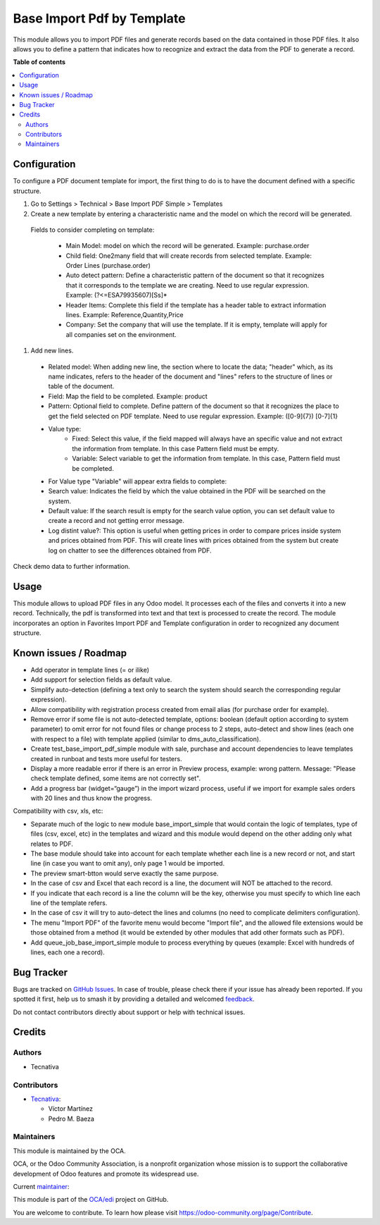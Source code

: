 ===========================
Base Import Pdf by Template
===========================

.. 
   !!!!!!!!!!!!!!!!!!!!!!!!!!!!!!!!!!!!!!!!!!!!!!!!!!!!
   !! This file is generated by oca-gen-addon-readme !!
   !! changes will be overwritten.                   !!
   !!!!!!!!!!!!!!!!!!!!!!!!!!!!!!!!!!!!!!!!!!!!!!!!!!!!
   !! source digest: sha256:c5a545969928ae054369a3a56f0f7640174f2b777285020abe525496f4c5f71b
   !!!!!!!!!!!!!!!!!!!!!!!!!!!!!!!!!!!!!!!!!!!!!!!!!!!!

.. |badge1| image:: https://img.shields.io/badge/maturity-Beta-yellow.png
    :target: https://odoo-community.org/page/development-status
    :alt: Beta
.. |badge2| image:: https://img.shields.io/badge/licence-AGPL--3-blue.png
    :target: http://www.gnu.org/licenses/agpl-3.0-standalone.html
    :alt: License: AGPL-3
.. |badge3| image:: https://img.shields.io/badge/github-OCA%2Fedi-lightgray.png?logo=github
    :target: https://github.com/OCA/edi/tree/15.0/base_import_pdf_by_template
    :alt: OCA/edi
.. |badge4| image:: https://img.shields.io/badge/weblate-Translate%20me-F47D42.png
    :target: https://translation.odoo-community.org/projects/edi-15-0/edi-15-0-base_import_pdf_by_template
    :alt: Translate me on Weblate
.. |badge5| image:: https://img.shields.io/badge/runboat-Try%20me-875A7B.png
    :target: https://runboat.odoo-community.org/builds?repo=OCA/edi&target_branch=15.0
    :alt: Try me on Runboat

|badge1| |badge2| |badge3| |badge4| |badge5|

This module allows you to import PDF files and generate records based on the data
contained in those PDF files.
It also allows you to define a pattern that indicates how to recognize and extract
the data from the PDF to generate a record.

**Table of contents**

.. contents::
   :local:

Configuration
=============

To configure a PDF document template for import, the first thing to do is to have the
document defined with a specific structure.

#. Go to Settings > Technical > Base Import PDF Simple > Templates
#. Create a new template by entering a characteristic name and the model on which
   the record will be generated.

  Fields to consider completing on template:

    - Main Model: model on which the record will be generated. Example: purchase.order
    - Child field: One2many field that will create records from selected template.
      Example: Order Lines (purchase.order)
    - Auto detect pattern: Define a characteristic pattern of the document so that
      it recognizes that it corresponds to the template we are creating. Need to use
      regular expression. Example: (?<=ESA79935607)[\S\s]*
    - Header Items: Complete this field if the template has a header table to extract
      information lines. Example: Reference,Quantity,Price
    - Company: Set the company that will use the template. If it is empty, template
      will apply for all companies set on the environment.

#. Add new lines.

  - Related model: When adding new line, the section where to locate the data; "header"
    which, as its name indicates, refers to the header of the document and "lines" refers
    to the structure of lines or table of the document.
  - Field: Map the field to be completed. Example: product
  - Pattern: Optional field to complete. Define pattern of the document so that it
    recognizes the place to get the field selected on PDF template. Need to use regular
    expression. Example: ([0-9]{7}) [0-7]{1}
  - Value type:
      - Fixed: Select this value, if the field mapped will always have an specific
        value and not extract the information from template. In this case Pattern field
        must be empty.
      - Variable: Select variable to get the information from template. In this case,
        Pattern field must be completed.
  - For Value type "Variable" will appear extra fields to complete:
  - Search value: Indicates the field by which the value obtained in the PDF will
    be searched on the system.
  - Default value: If the search result is empty for the search value option, you
    can set default value to create a record and not getting error message.
  - Log distint value?: This option is useful when getting prices in order to
    compare prices inside system and prices obtained from PDF. This will create lines
    with prices obtained from the system but create log on chatter to see the
    differences obtained from PDF.

Check demo data to further information.

Usage
=====

This module allows to upload PDF files in any Odoo model. It processes each of the files
and converts it into a new record.
Technically, the pdf is transformed into text and that text is processed to create the
record.
The module incorporates an option in Favorites Import PDF and Template configuration in
order to recognized any document structure.

Known issues / Roadmap
======================

- Add operator in template lines (= or ilike)
- Add support for selection fields as default value.
- Simplify auto-detection (defining a text only to search the system should search the
  corresponding regular expression).
- Allow compatibility with registration process created from email alias (for purchase
  order for example).
- Remove error if some file is not auto-detected template, options: boolean (default
  option according to system parameter) to omit error for not found files or change
  process to 2 steps, auto-detect and show lines (each one with respect to a file) with
  template applied (similar to dms_auto_classification).
- Create test_base_import_pdf_simple module with sale, purchase and account dependencies
  to leave templates created in runboat and tests more useful for testers.
- Display a more readable error if there is an error in Preview process, example: wrong
  pattern. Message: "Please check template defined, some items are not correctly set".
- Add a progress bar (widget=“gauge”) in the import wizard process, useful if we import
  for example sales orders with 20 lines and thus know the progress.

Compatibility with csv, xls, etc:

- Separate much of the logic to new module base_import_simple that would contain the logic
  of templates, type of files (csv, excel, etc) in the templates and wizard and this module
  would depend on the other adding only what relates to PDF.
- The base module should take into account for each template whether each line is a new
  record or not, and start line (in case you want to omit any), only page 1 would be imported.
- The preview smart-btton would serve exactly the same purpose.
- In the case of csv and Excel  that each record is a line, the document will NOT be attached
  to the record.
- If you indicate  that each record is a line the column will be the key, otherwise you must
  specify to which  line each line of the template refers.
- In the case of csv it will try to auto-detect the lines and columns (no need to complicate
  delimiters configuration).
- The menu "Import PDF" of the favorite menu would become "Import file", and the allowed file
  extensions would be those obtained from a method (it would be extended by other modules that
  add other formats such as PDF).
- Add queue_job_base_import_simple module to process everything by queues (example: Excel
  with hundreds of lines, each one a record).

Bug Tracker
===========

Bugs are tracked on `GitHub Issues <https://github.com/OCA/edi/issues>`_.
In case of trouble, please check there if your issue has already been reported.
If you spotted it first, help us to smash it by providing a detailed and welcomed
`feedback <https://github.com/OCA/edi/issues/new?body=module:%20base_import_pdf_by_template%0Aversion:%2015.0%0A%0A**Steps%20to%20reproduce**%0A-%20...%0A%0A**Current%20behavior**%0A%0A**Expected%20behavior**>`_.

Do not contact contributors directly about support or help with technical issues.

Credits
=======

Authors
~~~~~~~

* Tecnativa

Contributors
~~~~~~~~~~~~

* `Tecnativa <https://www.tecnativa.com>`_:

  * Víctor Martínez
  * Pedro M. Baeza

Maintainers
~~~~~~~~~~~

This module is maintained by the OCA.

.. image:: https://odoo-community.org/logo.png
   :alt: Odoo Community Association
   :target: https://odoo-community.org

OCA, or the Odoo Community Association, is a nonprofit organization whose
mission is to support the collaborative development of Odoo features and
promote its widespread use.

.. |maintainer-victoralmau| image:: https://github.com/victoralmau.png?size=40px
    :target: https://github.com/victoralmau
    :alt: victoralmau

Current `maintainer <https://odoo-community.org/page/maintainer-role>`__:

|maintainer-victoralmau| 

This module is part of the `OCA/edi <https://github.com/OCA/edi/tree/15.0/base_import_pdf_by_template>`_ project on GitHub.

You are welcome to contribute. To learn how please visit https://odoo-community.org/page/Contribute.

